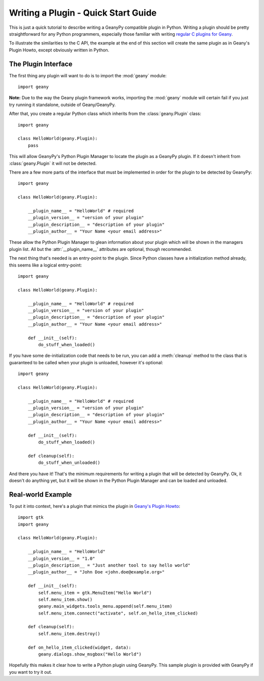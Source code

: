 Writing a Plugin - Quick Start Guide
************************************

This is just a quick tutorial to describe writing a GeanyPy compatible plugin
in Python.  Writing a plugin should be pretty straightforward for any Python
programmers, especially those familiar with writing `regular C plugins for
Geany <http://www.geany.org/manual/reference/howto.html>`_.

To illustrate the similarities to the C API, the example at the end of this
section will create the same plugin as in Geany's Plugin Howto, except
obviously written in Python.

The Plugin Interface
====================

The first thing any plugin will want to do is to import the :mod:`geany` module::

    import geany

**Note:** Due to the way the Geany plugin framework works, importing the
:mod:`geany` module will certain fail if you just try running it standalone, outside
of Geany/GeanyPy.

After that, you create a regular Python class which inherits from the
:class:`geany.Plugin` class::

    import geany

    class HelloWorld(geany.Plugin):
        pass

This will allow GeanyPy's Python Plugin Manager to locate the plugin as a
GeanyPy plugin.  If it doesn't inherit from :class:`geany.Plugin` it will not be
detected.

There are a few more parts of the interface that must be implemented in order
for the plugin to be detected by GeanyPy::

    import geany

    class HelloWorld(geany.Plugin):

        __plugin_name__ = "HelloWorld" # required
        __plugin_version__ = "version of your plugin"
        __plugin_description__ = "description of your plugin"
        __plugin_author__ = "Your Name <your email address>"

These allow the Python Plugin Manager to glean information about your plugin
which will be shown in the managers plugin list.  All but the :attr:`__plugin_name__`
attributes are optional, though recommended.

The next thing that's needed is an entry-point to the plugin.  Since Python
classes have a initialization method already, this seems like a logical
entry-point::

    import geany

    class HelloWorld(geany.Plugin):

        __plugin_name__ = "HelloWorld" # required
        __plugin_version__ = "version of your plugin"
        __plugin_description__ = "description of your plugin"
        __plugin_author__ = "Your Name <your email address>"

        def __init__(self):
            do_stuff_when_loaded()

If you have some de-initialization code that needs to be run, you can add
a :meth:`cleanup` method to the class that is guaranteed to be called when your
plugin is unloaded, however it's optional::

    import geany

    class HelloWorld(geany.Plugin):

        __plugin_name__ = "HelloWorld" # required
        __plugin_version__ = "version of your plugin"
        __plugin_description__ = "description of your plugin"
        __plugin_author__ = "Your Name <your email address>"

        def __init__(self):
            do_stuff_when_loaded()

        def cleanup(self):
            do_stuff_when_unloaded()

And there you have it!  That's the minimum requirements for writing a plugin
that will be detected by GeanyPy.  Ok, it doesn't do anything yet, but it
will be shown in the Python Plugin Manager and can be loaded and unloaded.

Real-world Example
==================

To put it into context, here's a plugin that mimics the plugin in
`Geany's Plugin Howto <http://www.geany.org/manual/reference/howto.html>`_::

    import gtk
    import geany

    class HelloWorld(geany.Plugin):

        __plugin_name__ = "HelloWorld"
        __plugin_version__ = "1.0"
        __plugin_description__ = "Just another tool to say hello world"
        __plugin_author__ = "John Doe <john.doe@example.org>"

        def __init__(self):
            self.menu_item = gtk.MenuItem("Hello World")
            self.menu_item.show()
            geany.main_widgets.tools_menu.append(self.menu_item)
            self.menu_item.connect("activate", self.on_hello_item_clicked)

        def cleanup(self):
            self.menu_item.destroy()

        def on_hello_item_clicked(widget, data):
            geany.dialogs.show_msgbox("Hello World")

Hopefully this makes it clear how to write a Python plugin using GeanyPy.  This
sample plugin is provided with GeanyPy if you want to try it out.

